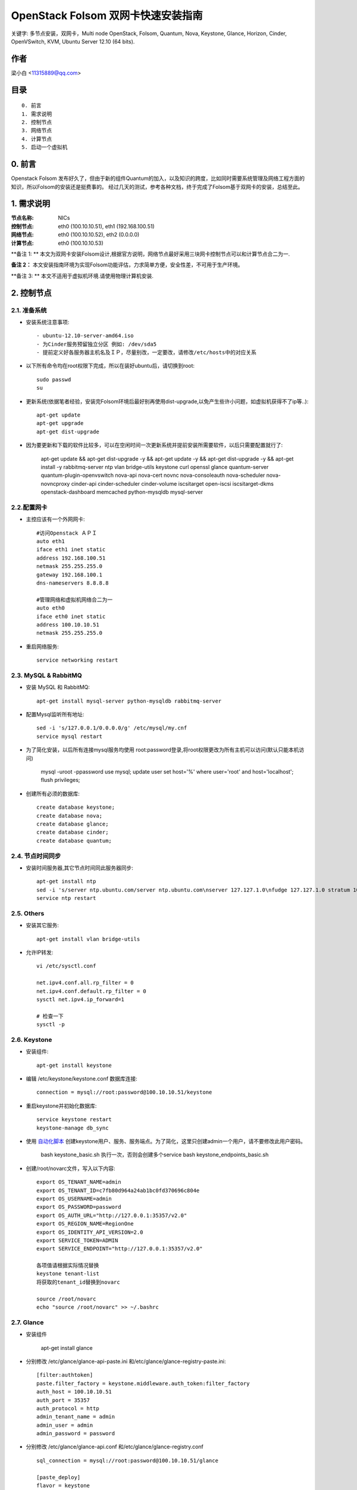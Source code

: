 ==========================================================
  OpenStack Folsom 双网卡快速安装指南
==========================================================

关键字: 多节点安装，双网卡，Multi node OpenStack, Folsom, Quantum, Nova, Keystone, Glance, Horizon, Cinder, OpenVSwitch, KVM, Ubuntu Server 12.10 (64 bits).

作者
==========

梁小白 <11315889@qq.com>


目录
=================

::

  0. 前言
  1. 需求说明
  2. 控制节点
  3. 网络节点
  4. 计算节点
  5. 启动一个虚拟机

0. 前言
==============

Openstack Folsom 发布好久了，但由于新的组件Quantum的加入，以及知识的跨度，比如同时需要系统管理及网络工程方面的知识，所以Folsom的安装还是挺费事的。
经过几天的测试，参考各种文档，终于完成了Folsom基于双网卡的安装，总结至此。


1. 需求说明
====================

:节点名称: NICs
:控制节点: eth0 (100.10.10.51), eth1 (192.168.100.51)
:网络节点: eth0 (100.10.10.52), eth2 (0.0.0.0)
:计算节点: eth0 (100.10.10.53)

**备注 1: ** 本文为双网卡安装Folsom设计,根据官方说明，网络节点最好采用三块网卡控制节点可以和计算节点合二为一.

**备注 2：** 本文安装指南环境为实现Folsom功能评估，力求简单方便，安全性差，不可用于生产环境。

**备注 3: ** 本文不适用于虚拟机环境.请使用物理计算机安装.

.. image:: http://i.imgur.com/4D51h.jpg

2. 控制节点
===============

2.1. 准备系统
-----------------
* 安装系统注意事项::

    - ubuntu-12.10-server-amd64.iso
    - 为Cinder服务预留独立分区 例如: /dev/sda5
    - 提前定义好各服务器主机名及ＩＰ，尽量别改，一定要改，请修改/etc/hosts中的对应关系

* 以下所有命令均在root权限下完成，所以在装好ubuntu后，请切换到root::

   sudo passwd
   su

* 更新系统(依据笔者经验，安装完Folsom环境后最好别再使用dist-upgrade,以免产生些许小问题，如虚拟机获得不了ip等..)::

   apt-get update
   apt-get upgrade
   apt-get dist-upgrade
   
* 因为要更新和下载的软件比较多，可以在空闲时间一次更新系统并提前安装所需要软件，以后只需要配置就行了:
   
   apt-get update && apt-get dist-upgrade -y && apt-get update -y && apt-get dist-upgrade -y && apt-get install -y rabbitmq-server ntp vlan bridge-utils keystone curl openssl glance quantum-server quantum-plugin-openvswitch nova-api nova-cert novnc nova-consoleauth nova-scheduler nova-novncproxy cinder-api cinder-scheduler cinder-volume iscsitarget open-iscsi iscsitarget-dkms openstack-dashboard memcached python-mysqldb mysql-server 

2.2.配置网卡
------------
 
* 主控应该有一个外网网卡::

   #访问Openstack ＡＰＩ 
   auto eth1
   iface eth1 inet static
   address 192.168.100.51
   netmask 255.255.255.0
   gateway 192.168.100.1
   dns-nameservers 8.8.8.8

   #管理网络和虚拟机网络合二为一
   auto eth0
   iface eth0 inet static
   address 100.10.10.51
   netmask 255.255.255.0

* 重启网络服务::
   
   service networking restart

2.3. MySQL & RabbitMQ
------------

* 安装 MySQL 和 RabbitMQ::

   apt-get install mysql-server python-mysqldb rabbitmq-server 

* 配置Mysql监听所有地址::

   sed -i 's/127.0.0.1/0.0.0.0/g' /etc/mysql/my.cnf
   service mysql restart

* 为了简化安装，以后所有连接mysql服务均使用 root:password登录,将root权限更改为所有主机可以访问(默认只能本机访问)

   mysql -uroot -ppassword
   use mysql;
   update user set host='%' where user='root' and host='localhost';
   flush privileges;
 
* 创建所有必须的数据库::
  
   create database keystone;
   create database nova;
   create database glance;
   create database cinder;
   create database quantum;
   
2.4. 节点时间同步
------------------

* 安装时间服务器,其它节点时间同此服务器同步::

   apt-get install ntp
   sed -i 's/server ntp.ubuntu.com/server ntp.ubuntu.com\nserver 127.127.1.0\nfudge 127.127.1.0 stratum 10/g' /etc/ntp.conf
   service ntp restart  

2.5. Others
-------------------
* 安装其它服务::

   apt-get install vlan bridge-utils

* 允许IP转发::

   vi /etc/sysctl.conf

   net.ipv4.conf.all.rp_filter = 0
   net.ipv4.conf.default.rp_filter = 0 
   sysctl net.ipv4.ip_forward=1
   
   # 检查一下
   sysctl -p 

2.6. Keystone
-------------------


* 安装组件::

   apt-get install keystone


* 编辑 /etc/keystone/keystone.conf 数据库连接::

   connection = mysql://root:password@100.10.10.51/keystone

* 重启keystone并初始化数据库::

   service keystone restart
   keystone-manage db_sync

* 使用 `自动化脚本 <https://github.com/888888/OpenStack-Folsom-Install-guide/tree/GRE/2NICs/Keystone_Scripts>`_ 创建keystone用户、服务、服务端点。为了简化，这里只创建admin一个用户，请不要修改此用户密码。 

    bash keystone_basic.sh
    执行一次，否则会创建多个service
    bash keystone_endpoints_basic.sh

* 创建/root/novarc文件，写入以下内容::

    export OS_TENANT_NAME=admin
    export OS_TENANT_ID=c7fb80d964a24ab1bc0fd370696c804e
    export OS_USERNAME=admin
    export OS_PASSWORD=password
    export OS_AUTH_URL="http://127.0.0.1:35357/v2.0"
    export OS_REGION_NAME=RegionOne
    export OS_IDENTITY_API_VERSION=2.0
    export SERVICE_TOKEN=ADMIN
    export SERVICE_ENDPOINT="http://127.0.0.1:35357/v2.0"
    
    各项值请根据实际情况替换
    keystone tenant-list
    将获取的tenant_id替换到novarc
    
    source /root/novarc
    echo "source /root/novarc" >> ~/.bashrc


2.7. Glance
-------------------
* 安装组件

    apt-get install glance

* 分别修改 /etc/glance/glance-api-paste.ini 和/etc/glance/glance-registry-paste.ini::

   [filter:authtoken]
   paste.filter_factory = keystone.middleware.auth_token:filter_factory
   auth_host = 100.10.10.51
   auth_port = 35357
   auth_protocol = http
   admin_tenant_name = admin
   admin_user = admin
   admin_password = password

* 分别修改 /etc/glance/glance-api.conf 和/etc/glance/glance-registry.conf ::

   sql_connection = mysql://root:password@100.10.10.51/glance

   [paste_deploy]
   flavor = keystone


* 重启glance服务并同步glance数据库::

   service glance-api restart; service glance-registry restart

   glance-manage db_sync
   
* 测试glance 服务，不输出任何结果代表成功::

    glance index
    
* 上传个镜像::

   wget https://launchpad.net/cirros/trunk/0.3.0/+download/cirros-0.3.0-x86_64-disk.img
   glance image-create --name myFirstImage --is-public true --container-format bare \
    --disk-format qcow2 < cirros-0.3.0-x86_64-disk.img

* 再查看一下::

   glance image-list

2.8. Quantum
-------------------

* 安装组件::

   apt-get install quantum-server quantum-plugin-openvswitch


* 修改 /etc/quantum/plugins/openvswitch/ovs_quantum_plugin.ini,移动后文件最后，有模板:: 

   [DATABASE]
   sql_connection = mysql://root:password@100.10.10.51/quantum

   #Under the OVS section
   [OVS]
   tenant_network_type = gre
   tunnel_id_ranges = 1:1000
   enable_tunneling = True

* 修改 /etc/quantum/api-paste.ini ::

   [filter:authtoken]
   paste.filter_factory = keystone.middleware.auth_token:filter_factory
   auth_host = 100.10.10.51
   auth_port = 35357
   auth_protocol = http
   admin_tenant_name = admin
   admin_user = admin
   admin_password = password

* 重启 quantum server::

   service quantum-server restart

2.9. Nova
-------------------

* 安装组件::

   apt-get install -y nova-api nova-cert novnc nova-consoleauth nova-scheduler nova-novncproxy


* 修改 /etc/nova/api-paste.ini ::

   [filter:authtoken]
   paste.filter_factory = keystone.middleware.auth_token:filter_factory
   auth_host = 100.10.10.51
   auth_port = 35357
   auth_protocol = http
   admin_tenant_name = admin
   admin_user = admin
   admin_password = password
   signing_dirname = /tmp/keystone-signing-nova

* Modify the /etc/nova/nova.conf like this::

   [DEFAULT]
   logdir=/var/log/nova
   state_path=/var/lib/nova
   lock_path=/run/lock/nova
   verbose=True
   api_paste_config=/etc/nova/api-paste.ini
   scheduler_driver=nova.scheduler.simple.SimpleScheduler
   s3_host=100.10.10.51
   ec2_host=100.10.10.51
   ec2_dmz_host=100.10.10.51
   rabbit_host=100.10.10.51
   cc_host=100.10.10.51
   dmz_cidr=169.254.169.254/32
   metadata_host=100.10.10.51
   metadata_listen=0.0.0.0
   nova_url=http://100.10.10.51:8774/v1.1/
   sql_connection=mysql://novaUser:novaPass@100.10.10.51/nova
   ec2_url=http://100.10.10.51:8773/services/Cloud 
   root_helper=sudo nova-rootwrap /etc/nova/rootwrap.conf

   # Auth
   use_deprecated_auth=false
   auth_strategy=keystone
   keystone_ec2_url=http://100.10.10.51:5000/v2.0/ec2tokens
   # Imaging service
   glance_api_servers=100.10.10.51:9292
   image_service=nova.image.glance.GlanceImageService

   # Vnc configuration
   novnc_enabled=true
   novncproxy_base_url=http://192.168.100.51:6080/vnc_auto.html
   novncproxy_port=6080
   vncserver_proxyclient_address=192.168.100.51
   vncserver_listen=0.0.0.0 

   # Network settings
   network_api_class=nova.network.quantumv2.api.API
   quantum_url=http://100.10.10.51:9696
   quantum_auth_strategy=keystone
   quantum_admin_tenant_name=admin
   quantum_admin_username=admin
   quantum_admin_password=password
   quantum_admin_auth_url=http://100.10.10.51:35357/v2.0
   libvirt_vif_driver=nova.virt.libvirt.vif.LibvirtHybridOVSBridgeDriver
   linuxnet_interface_driver=nova.network.linux_net.LinuxOVSInterfaceDriver
   firewall_driver=nova.virt.libvirt.firewall.IptablesFirewallDriver

   # Compute #
   compute_driver=libvirt.LibvirtDriver

   # Cinder #
   volume_api_class=nova.volume.cinder.API
   osapi_volume_listen_port=5900

* 初始化nova数据库::

   nova-manage db sync

* 重启所有nova服务::

   cd /etc/init.d/; for i in $( ls nova-* ); do sudo service $i restart; done   

* 检查nova服务，有笑脸图标，证明服务正常::

   nova-manage service list
   
    Binary           Host             Zone             Status     State Updated_At
    nova-cert        sm1u07           nova             enabled    :-)   2013-03-15 12:08:31
    nova-consoleauth sm1u07           nova             enabled    :-)   2013-03-15 12:08:30
    nova-scheduler   sm1u07           nova             enabled    :-)   2013-03-15 12:08:30
   

2.10. Cinder
-------------------

* 安装组件::

   apt-get install cinder-api cinder-scheduler cinder-volume iscsitarget open-iscsi iscsitarget-dkms

* 打开iscsi服务::

   sed -i 's/false/true/g' /etc/default/iscsitarget
   service iscsitarget start
   service open-iscsi start

* 修改 /etc/cinder/api-paste.ini 认证信息::

   [filter:authtoken]
   paste.filter_factory = keystone.middleware.auth_token:filter_factory
   service_protocol = http
   service_host = 100.10.10.51
   service_port = 5000
   auth_host = 100.10.10.51
   auth_port = 35357
   auth_protocol = http
   admin_tenant_name = admin
   admin_user = password
   admin_password = password

* 修改the /etc/cinder/cinder.conf to::

   [DEFAULT]
   rootwrap_config=/etc/cinder/rootwrap.conf
   sql_connection = mysql://root:password@100.10.10.51/cinder
   api_paste_confg = /etc/cinder/api-paste.ini
   iscsi_helper=ietadm
   volume_name_template = volume-%s
   volume_group = cinder-volumes
   verbose = True
   auth_strategy = keystone

* 初始化cinder数据库::

   cinder-manage db sync


* 创建cinder使用的物理卷及卷组::

   pvcreate /dev/sda5
   vgcreate cinder-volumes /dev/sda5

   service cinder-volume restart
   service cinder-api restart

2.11. 控制面板
-------------------

* 安装组件 ::

   apt-get install openstack-dashboard memcached


* dashboard依赖apache和memcache::

   service apache2 restart; service memcached restart

现在可以访问Dashboard了 **http://192.168.100.51/horizon** 用户名密码 **admin:password**.


3. 网络节点
=========================

3.1. 准备系统
------------------

* 安装ubuntu12.01::

   apt-get update
   apt-get upgrade
   apt-get dist-upgrade
   
    快速：
    apt-get update && apt-get dist-upgrade -y && apt-get install -y ntp vlan bridge-utils openvswitch-switch openvswitch-datapath-dkms quantum-plugin-openvswitch-agent quantum-dhcp-agent quantum-l3-agent
   

* 安装配置基本服务ntp,vlan,bridge-utils::

   apt-get install ntp vlan bridge-utils
   sed -i 's/server ntp.ubuntu.com/server 100.10.10.51/g' /etc/ntp.conf
   service ntp restart  

* 允许ip转发::

   vi /etc/sysctl.conf
   net.ipv4.conf.all.rp_filter = 0
   net.ipv4.conf.default.rp_filter = 0
   sysctl net.ipv4.ip_forward=1

3.2.配置网卡
------------

* 网络节点eth1网卡将做为虚拟机与互联网通讯端口，设置网卡为 promisc mode::
   
   #虚拟机外网出口
   auto eth1
   iface eth1 inet manual
   up ifconfig $IFACE 0.0.0.0 up
   up ip link set $IFACE promisc on
   down ip link set $IFACE promisc off
   down ifconfig $IFACE down

   #管理网络及内部通信
   auto eth0
   iface eth0 inet static
   address 100.10.10.52
   netmask 255.255.255.0

3.3. OpenVSwitch
------------------

* 安装虚拟交换机::

   apt-get install -y openvswitch-switch openvswitch-datapath-dkms

* 创建网桥::

   #br-int is used for VM integration	
   ovs-vsctl add-br br-int

   #br-ex is used for accessing internet.
   ovs-vsctl add-br br-ex
   ovs-vsctl br-set-external-id br-ex bridge-id br-ex
   ovs-vsctl add-port br-ex eth1
   启动br-ex
   ip link set br-ex up

3.4. Quantum
------------------


* 安装quantum组件::

   apt-get -y install quantum-dhcp-agent quantum-l3-agent quantum-plugin-openvswitch-agent

* 编辑/etc/quantum/plugins/openvswitch/ovs_quantum_plugin.ini :: 

   #Under the database section
   [DATABASE]
   sql_connection = mysql://root:password@100.10.10.51/quantum

   #Under the OVS section
   [OVS]
   tenant_network_type = gre
   tunnel_id_ranges = 1:1000
   integration_bridge = br-int
   tunnel_bridge = br-tun
   local_ip = 100.10.10.52
   enable_tunneling = True

* 更新 /etc/quantum/l3_agent.ini::

   auth_url = http://100.10.10.51:35357/v2.0
   auth_region = RegionOne
   admin_tenant_name = admin
   admin_user = admin
   admin_password = password
   metadata_ip = 100.10.10.51
   metadata_port = 8775
   use_namespaces = False

* 修改 /etc/quantum/dhcp_agent.ini::

   use_namespaces = False

* 修改/etc/quantum/quantum.conf ::
  
   rabbit_host = 100.10.10.51

* 重启所有服务::

   service quantum-dhcp-agent restart
   service quantum-l3-agent restart
   service quantum-plugin-openvswitch-agent restart

4. 计算节点
=========================

4.1. 准备系统
------------------

* 更新升级::

   apt-get update
   apt-get upgrade
   apt-get dist-upgrade

   快速：
    apt-get update && apt-get dist-upgrade -y && apt-get install -y ntp vlan bridge-utils cpu-checker kvm libvirt-bin pm-utils openvswitch-switch openvswitch-datapath-dkms  quantum-plugin-openvswitch-agent nova-compute-kvm

* 安装 ntp vlan bridge-utils::

   apt-get install ntp vlan bridge-utils
   sed -i 's/server ntp.ubuntu.com/server 100.10.10.51/g' /etc/ntp.conf
   service ntp restart  

* 允许ＩＰ转发::

   vi /etc/sysctl.conf
   
   net.ipv4.conf.all.rp_filter = 0
   net.ipv4.conf.default.rp_filter = 0
   sysctl net.ipv4.ip_forward=1

4.2.配置网卡
------------

* vi /etc/network/interfaces ::
   
   # 管理网络和内部通讯网络
   auto eth0
   iface eth0 inet static
   address 100.10.10.53
   netmask 255.255.255.0

4.3 KVM
------------------

* 确认硬件支持虚拟化::

   apt-get install cpu-checker
   kvm-ok

* 安装kvm组件::

   apt-get install -y kvm libvirt-bin pm-utils

* 编辑libvirt设备列表支持tun  /etc/libvirt/qemu.conf::

   cgroup_device_acl = [
   "/dev/null", "/dev/full", "/dev/zero",
   "/dev/random", "/dev/urandom",
   "/dev/ptmx", "/dev/kvm", "/dev/kqemu",
   "/dev/rtc", "/dev/hpet","/dev/net/tun"
   ]

* 删除kvm默认网络配置 ::

   virsh net-destroy default
   virsh net-undefine default

* 允许动态迁移 ::

   vi /etc/libvirt/libvirtd.conf 
   listen_tls = 0
   listen_tcp = 1
   auth_tcp = "none"
   
   vi /etc/init/libvirt-bin.conf
   env libvirtd_opts="-d -l"

   vi /etc/default/libvirt-bin
   libvirtd_opts="-d -l"

   service libvirt-bin restart

4.4. OpenVSwitch
------------------

* 安装 openVSwitch::

   apt-get install -y openvswitch-switch openvswitch-datapath-dkms

* 创建网桥 bridges::

   #br-int will be used for VM integration	
   ovs-vsctl add-br br-int

4.5. Quantum
------------------

* 安装 Quantum openvswitch agent::

   apt-get -y install quantum-plugin-openvswitch-agent

* 编辑OVS配置 /etc/quantum/plugins/openvswitch/ovs_quantum_plugin.ini:: 

   #Under the database section
   [DATABASE]
   sql_connection = mysql://root:password@100.10.10.51/quantum

   #Under the OVS section
   [OVS]
   tenant_network_type = gre
   tunnel_id_ranges = 1:1000
   integration_bridge = br-int
   tunnel_bridge = br-tun
   local_ip = 100.10.10.53
   enable_tunneling = True

* 修改rabbitMQ IP ::

   vi /etc/quantum/quantum.conf
   rabbit_host = 100.10.10.51

* 重启所有服务::

   service quantum-plugin-openvswitch-agent restart

4.6. Nova
------------------

* 安装nova compute组件::

   apt-get install nova-compute-kvm

* 修改 /etc/nova/api-paste.ini::

   [filter:authtoken]
   paste.filter_factory = keystone.middleware.auth_token:filter_factory
   auth_host = 100.10.10.51
   auth_port = 35357
   auth_protocol = http
   admin_tenant_name = admin
   admin_user = admin
   admin_password = password
   signing_dirname = /tmp/keystone-signing-nova

* 编辑 /etc/nova/nova-compute.conf::
   
   [DEFAULT]
   libvirt_type=kvm
   libvirt_ovs_bridge=br-int
   libvirt_vif_type=ethernet
   libvirt_vif_driver=nova.virt.libvirt.vif.LibvirtHybridOVSBridgeDriver
   libvirt_use_virtio_for_bridges=True

* 修改 /etc/nova/nova.conf  ::

   [DEFAULT]
   logdir=/var/log/nova
   state_path=/var/lib/nova
   lock_path=/run/lock/nova
   verbose=True
   api_paste_config=/etc/nova/api-paste.ini
   scheduler_driver=nova.scheduler.simple.SimpleScheduler
   s3_host=100.10.10.51
   ec2_host=100.10.10.51
   ec2_dmz_host=100.10.10.51
   rabbit_host=100.10.10.51
   cc_host=100.10.10.51
   dmz_cidr=169.254.169.254/32
   metadata_host=100.10.10.51
   metadata_listen=0.0.0.0
   nova_url=http://100.10.10.51:8774/v1.1/
   sql_connection=mysql://novaUser:novaPass@100.10.10.51/nova
   ec2_url=http://100.10.10.51:8773/services/Cloud 
   root_helper=sudo nova-rootwrap /etc/nova/rootwrap.conf

   # Auth
   use_deprecated_auth=false
   auth_strategy=keystone
   keystone_ec2_url=http://100.10.10.51:5000/v2.0/ec2tokens
   # Imaging service
   glance_api_servers=100.10.10.51:9292
   image_service=nova.image.glance.GlanceImageService

   # Vnc configuration
   novnc_enabled=true
   novncproxy_base_url=http://192.168.100.51:6080/vnc_auto.html
   novncproxy_port=6080
   vncserver_proxyclient_address=100.10.10.53
   vncserver_listen=0.0.0.0 

   # Network settings
   network_api_class=nova.network.quantumv2.api.API
   quantum_url=http://100.10.10.51:9696
   quantum_auth_strategy=keystone
   quantum_admin_tenant_name=admin
   quantum_admin_username=admin
   quantum_admin_password=password
   quantum_admin_auth_url=http://100.10.10.51:35357/v2.0
   libvirt_vif_driver=nova.virt.libvirt.vif.LibvirtHybridOVSBridgeDriver
   linuxnet_interface_driver=nova.network.linux_net.LinuxOVSInterfaceDriver
   firewall_driver=nova.virt.libvirt.firewall.IptablesFirewallDriver

   # Compute #
   compute_driver=libvirt.LibvirtDriver

   # Cinder #
   volume_api_class=nova.volume.cinder.API
   osapi_volume_listen_port=5900

* Restart nova-* services::

   cd /etc/init.d/; for i in $( ls nova-* ); do sudo service $i restart; done   

* Check for the smiling faces on nova-* services to confirm your installation::

   nova-manage service list

5. 创建虚拟机
============

* 使用 <http://192.168.10.51/horizon> 管理虚拟机
* 编辑安全组，允许所有协议,tcp,udp,icmp

 root@sm1u07:~# nova secgroup-list-rules default
 Please enter password for encrypted keyring: 
+-------------+-----------+---------+-----------+--------------+
| IP Protocol | From Port | To Port | IP Range  | Source Group |
+-------------+-----------+---------+-----------+--------------+
| icmp        | -1        | 255     | 0.0.0.0/0 |              |
| tcp         | 1         | 65535   | 0.0.0.0/0 |              |
| udp         | 1         | 65535   | 0.0.0.0/0 |              |
+-------------+-----------+---------+-----------+--------------+

* 使用脚本 `quantum.sh <https://raw.github.com/888888/OpenStack-Folsom-Install-guide/GRE/2NICs/Keystone_Scripts/quantum.sh>`_ 为admin创建相关的网络，即虚拟机内网和外网
* 查看创建好的网络

 root@hp4u:~# quantum net-list
+--------------------------------------+-----------+--------------------------------------+
| id                                   | name      | subnets                              |
+--------------------------------------+-----------+--------------------------------------+
| 14dbb282-c74a-4784-bfc3-351f7ca3d034 | ext_net   | 95bddb90-84dc-4579-99b8-798a393a3edf |
| d402e168-cbda-4345-8ffa-015e6a1c4aa1 | admin-net | 8ef3c4dd-a265-421c-afa2-6cff28ae2c74 |
+--------------------------------------+-----------+--------------------------------------+

 root@hp4u:~# quantum router-list
+--------------------------------------+-----------------+--------------------------------------------------------+
| id                                   | name            | external_gateway_info                                  |
+--------------------------------------+-----------------+--------------------------------------------------------+
| 623b68f4-967a-4028-9a92-dc5a7d3e16e8 | provider-router | {"network_id": "14dbb282-c74a-4784-bfc3-351f7ca3d034"} |
+--------------------------------------+-----------------+--------------------------------------------------------+

* 修改 /etc/quantum/l3_agent.ini :

     gateway_external_network_id = 14dbb282-c74a-4784-bfc3-351f7ca3d034
     router_id = 623b68f4-967a-4028-9a92-dc5a7d3e16e8
    
     service quantum-l3-agent restart  
     
* 使用控制面板创建一个虚拟机，并记录vm-uuid，勇冠vm-uuid获取vm的端口id

      quantum port-list -- --device_id <vm-uuid>
    
* 目前horizon不支持quantum的floatingip操作,通过quantum 命令行为vm 分配floatingip,

      quantum floatingip-create --port_id <port_id> <ext_net_id>
  
* 大功告成，现在你可以去dashboard中用vnc登录vm，测试一下各个网络是否通畅
